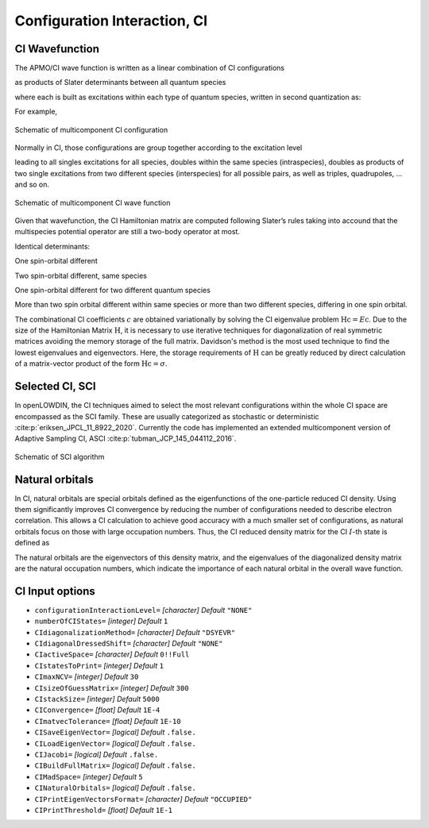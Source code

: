 .. _CI:

=============================
Configuration Interaction, CI
=============================

CI Wavefunction 
===============

The APMO/CI wave function is written as a linear combination of CI configurations

.. math::
   :nowrap:

    \begin{equation}
      | \Psi_{\text{CI}} \rangle = \sum_{I}^{N_{\text{conf}}} c_I|\Psi_I\rangle
   \end{equation}

as products of Slater determinants between all quantum species

.. math::
  :nowrap:

     \begin{equation}
      | \Psi_I \rangle =
      \prod_{\alpha}^{N_{sp}} | D_I \rangle_{\alpha} = | D_I \rangle_{\alpha}  | D_I \rangle_{\beta}
      | D_I \rangle_{\gamma} \dots
   \end{equation}

where each is built as excitations within each type of quantum species, written in second quantization as:

.. math::
  :nowrap:

   \begin{equation}
    | D_I \rangle_{\alpha} = a_i^{\dagger}a_j^{\dagger}\dots a_{N_{\alpha}}^{\dagger} | \rangle_{\alpha}
    \end{equation}

For example,

.. figure:: CI/conf.svg
   :alt: Schematic of a configuration
   :width: 400px
   :align: center

   Schematic of multicomponent CI configuration

Normally in CI, those configurations are group together according to the excitation level

.. math::
  :nowrap:

   \begin{equation}
      | \Psi_{\text{CI}} \rangle = c_0|\Psi_0\rangle
      + \sum_{\alpha}\sum_{ia \in \alpha} c_i^a|\Psi_i^a \rangle
      +\sum_{\alpha,\beta}\sum_{\substack{ia\in\alpha\\jb\in\beta}} c_{ij}^{ab}|\Psi_{ij}^{ab} \rangle
      +\sum_{\alpha,\beta}\sum_{\substack{ia\in\alpha\\jb\in\alpha\\kc\in\beta}} c_{ijk}^{abc}|\Psi_{ijk}^{abc} \rangle
      + \cdots
   \end{equation}

leading to all singles excitations for all species, doubles within the same species (intraspecies), doubles as products of two single excitations from two different species (interspecies) for all possible pairs, as well as triples, quadrupoles, ... and so on.

.. figure:: CI/CI_confs.svg
   :alt: Schematic of a configuration
   :width: 800px
   :align: center

   Schematic of multicomponent CI wave function 

Given that wavefunction, the CI Hamiltonian matrix are computed following Slater’s rules taking into accound that the multispecies potential operator are still a two-body operator at most.

Identical determinants:

.. math::
  :nowrap:
 
  \begin{equation}
  \langle \Phi_I | \hat{H} | \Phi_I \rangle =
  \sum_{\alpha}^{N_s} \sum_i^{N^{\alpha}} [i|\hat{h}|i] +
  \sum_{\alpha}^{N_s} \sum_i^{N^{\alpha}}\sum_{j>i}^{N^{\alpha}} ([ii|jj]-[ij|ji]) +
  \sum_{\alpha}^{N_s}\sum_{\beta > \alpha}^{N_s} \sum_{\substack{i \in \alpha \\ j \in \beta}}^{N^{\alpha}N^{\beta}} [ii|jj] 
  \end{equation}

One spin-orbital different

.. math::
  :nowrap:

  \begin{align}
  & | \Phi_I \rangle = | \cdots i_{\alpha} \cdots \rangle \prod_{\beta \ne \alpha}^{N_s} | \beta(I)\rangle \quad \quad
   | \Phi_J \rangle = | \cdots j_{\alpha} \cdots \rangle
  \prod_{\beta \ne \alpha}^{N_s} | \beta(I)\rangle \\
  & \langle \Phi_I | \hat{H} | \Phi_J \rangle = [i|\hat{h}|i] +  \sum_k^{N^{\alpha}} ([ij|kk]-[ik|kj]) +
  \sum_{\beta \ne \alpha}^{N_s} \sum_{k \in\beta}^{N^{\beta}}[ij|kk], \ \ i,j \in \alpha
  \end{align}

Two spin-orbital different, same species

.. math::
  :nowrap:

  \begin{align}
  & | \Phi_I \rangle = | \cdots i_{\alpha}j_{\alpha}  \cdots \rangle \prod_{\beta \ne \alpha}^{N_s} | \beta(I)\rangle \quad \quad | \Phi_J \rangle = | \cdots k_{\alpha}l_{\alpha}  \cdots \rangle
  \prod_{\beta \ne \alpha}^{N_s} | \beta(I)\rangle\\
  & \langle \Phi_I | \hat{H} | \Phi_J \rangle =
  [ik|jl]-[il|jk], \ \ i,j,k,l \in \alpha
  \end{align}

One spin-orbital different for two different quantum species

.. math::
  :nowrap:

  \begin{align}
  & | \Phi_I \rangle = | \cdots i_{\alpha} \cdots \rangle 
  | \cdots k_{\beta} \cdots \rangle 
  \prod_{\substack{\gamma \ne \alpha\\ \gamma\ne\beta}}^{N_s} | \gamma(I)\rangle \\ &
   | \Phi_J \rangle =  | \cdots j_{\alpha} \cdots \rangle 
  | \cdots l_{\beta} \cdots \rangle 
  \prod_{\substack{\gamma \ne \alpha\\ \gamma\ne\beta}}^{N_s} | \gamma(I)\rangle \\
  & \langle \Phi_I |  \hat{H} |  \Phi_J \rangle =  [ij| kl], \ \ i,j \in \alpha ,k,l \in \beta
  \end{align}

More than two spin orbital different within same species or more than two different species, differing in one spin orbital.

.. math::
  :nowrap:

  \begin{align}
  & \langle \Phi_I | \hat{H} | \Phi_J \rangle = 0
  \end{align}

The combinational CI coefficients :math:`c` are obtained variationally by solving the CI eigenvalue problem :math:`\textbf{Hc} = E\textbf{c}`. 
Due to the size of the Hamiltonian Matrix :math:`\textbf{H}`, it is necessary to use iterative techniques for diagonalization of real symmetric matrices avoiding the memory storage of the full matrix. Davidson's method is the most used technique to find the lowest eigenvalues and eigenvectors. Here, the storage requirements of :math:`\textbf{H}` can be greatly reduced by direct calculation of a matrix-vector product of the form :math:`\textbf{Hc} = \sigma`.

Selected CI, SCI
================

In openLOWDIN, the CI techniques aimed to select the most relevant configurations within the whole CI space are encompassed as the SCI family. These are usually categorized as stochastic or deterministic :cite:p:`eriksen_JPCL_11_8922_2020`. Currently the code has implemented an extended multicomponent version of Adaptive Sampling CI, ASCI :cite:p:`tubman_JCP_145_044112_2016`.

.. figure:: CI/SCI_scheme.svg
   :alt: Schematic of SCI
   :width: 500px
   :align: center

   Schematic of SCI algorithm

Natural orbitals
================

In CI, natural orbitals are special orbitals defined as the eigenfunctions of the one-particle reduced CI density. Using them significantly improves CI convergence by reducing the number of configurations needed to describe electron correlation. This allows a CI calculation to achieve good accuracy with a much smaller set of configurations, as natural orbitals focus on those with large occupation numbers. Thus, the CI reduced density matrix for the CI :math:`I`-th state is defined as 

.. math::
  :nowrap:
  
  \begin{equation}
  \gamma_{\mu,\nu}^{CI(I)} = \langle \Psi^{(I)} | a^{\dagger}_{\mu} a_{\nu} | \Psi^{(I)} \rangle 
  \end{equation} 

The natural orbitals are the eigenvectors of this density matrix, and the eigenvalues of the diagonalized density matrix are the natural occupation numbers, which indicate the importance of each natural orbital in the overall wave function.


CI Input options
================


* ``configurationInteractionLevel=`` *[character]*
  *Default* ``"NONE"`` 

* ``numberOfCIStates=`` *[integer]*
  *Default* ``1`` 

* ``CIdiagonalizationMethod=`` *[character]*
  *Default* ``"DSYEVR"`` 

* ``CIdiagonalDressedShift=`` *[character]*
  *Default* ``"NONE"`` 

* ``CIactiveSpace=`` *[character]*
  *Default* ``0!!Full`` 

* ``CIstatesToPrint=`` *[integer]*
  *Default* ``1`` 

* ``CImaxNCV=`` *[integer]*
  *Default* ``30`` 

* ``CIsizeOfGuessMatrix=`` *[integer]*
  *Default* ``300`` 

* ``CIstackSize=`` *[integer]*
  *Default* ``5000`` 

* ``CIConvergence=`` *[float]*
  *Default* ``1E-4`` 

* ``CImatvecTolerance=`` *[float]*
  *Default* ``1E-10`` 

* ``CISaveEigenVector=`` *[logical]*
  *Default* ``.false.`` 

* ``CILoadEigenVector=`` *[logical]*
  *Default* ``.false.`` 

* ``CIJacobi=`` *[logical]*
  *Default* ``.false.`` 

* ``CIBuildFullMatrix=`` *[logical]*
  *Default* ``.false.`` 

* ``CIMadSpace=`` *[integer]*
  *Default* ``5`` 

* ``CINaturalOrbitals=`` *[logical]*
  *Default* ``.false.`` 

* ``CIPrintEigenVectorsFormat=`` *[character]*
  *Default* ``"OCCUPIED"`` 

* ``CIPrintThreshold=`` *[float]*
  *Default* ``1E-1`` 


